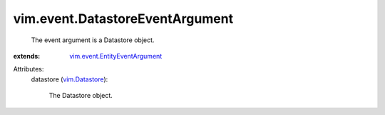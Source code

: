 .. _vim.Datastore: ../../vim/Datastore.rst

.. _vim.event.EntityEventArgument: ../../vim/event/EntityEventArgument.rst


vim.event.DatastoreEventArgument
================================
  The event argument is a Datastore object.
:extends: vim.event.EntityEventArgument_

Attributes:
    datastore (`vim.Datastore`_):

       The Datastore object.
